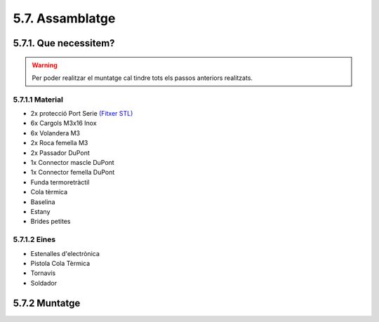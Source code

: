 5.7. Assamblatge
================

5.7.1. Que necessitem?
**********************

.. warning:: Per poder realitzar el muntatge cal tindre tots els passos anteriors realitzats.

5.7.1.1 Material
----------------

*  2x protecció Port Serie `(Fitxer STL) <https://github.com/r2b2osrov/r2b2-nano/blob/master/design/stl/prog_protec.stl>`_
*  6x Cargols M3x16 Inox
*  6x Volandera M3
*  2x Roca femella M3
*  2x Passador DuPont
*  1x Connector mascle DuPont
*  1x Connector femella DuPont
*  Funda termoretràctil
*  Cola tèrmica
*  Baselina
*  Estany
*  Brides petites

5.7.1.2 Eines
-------------

*  Estenalles d'electrònica
*  Pistola Cola Tèrmica
*  Tornavís 
*  Soldador
 

5.7.2 Muntatge
**************

.. image:: 70_assembly_images/70_01_assembly.jpg
.. image:: 70_assembly_images/70_02_assembly.jpg
.. image:: 70_assembly_images/70_03_assembly.jpg
.. image:: 70_assembly_images/70_04_assembly.jpg
.. image:: 70_assembly_images/70_05_assembly.jpg
.. image:: 70_assembly_images/70_06_assembly.jpg
.. image:: 70_assembly_images/70_07_assembly.jpg
.. image:: 70_assembly_images/70_08_assembly.jpg
.. image:: 70_assembly_images/70_09_assembly.jpg
.. image:: 70_assembly_images/70_10_assembly.jpg
.. image:: 70_assembly_images/70_11_assembly.jpg
.. image:: 70_assembly_images/70_12_assembly.jpg
